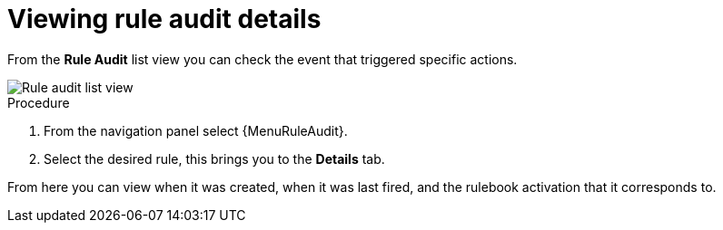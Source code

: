 [id="eda-view-rule-audit-details"]

= Viewing rule audit details

From the *Rule Audit* list view you can check the event that triggered specific actions.

image::eda-rule-audit-list-view.png[Rule audit list view]

.Procedure
. From the navigation panel select {MenuRuleAudit}.
. Select the desired rule, this brings you to the *Details* tab.

From here you can view when it was created, when it was last fired, and the rulebook activation that it corresponds to.

